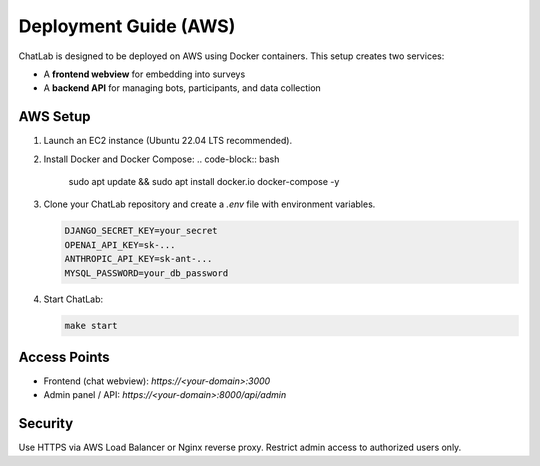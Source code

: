 Deployment Guide (AWS)
======================

ChatLab is designed to be deployed on AWS using Docker containers. This setup
creates two services:

- A **frontend webview** for embedding into surveys  
- A **backend API** for managing bots, participants, and data collection  

AWS Setup
---------

1. Launch an EC2 instance (Ubuntu 22.04 LTS recommended).  
2. Install Docker and Docker Compose:  
   .. code-block:: bash

      sudo apt update && sudo apt install docker.io docker-compose -y

3. Clone your ChatLab repository and create a `.env` file with environment variables.

   .. code-block:: bash

      DJANGO_SECRET_KEY=your_secret
      OPENAI_API_KEY=sk-...
      ANTHROPIC_API_KEY=sk-ant-...
      MYSQL_PASSWORD=your_db_password

4. Start ChatLab:

   .. code-block:: bash

      make start

Access Points
-------------

- Frontend (chat webview): `https://<your-domain>:3000`
- Admin panel / API: `https://<your-domain>:8000/api/admin`

Security
--------

Use HTTPS via AWS Load Balancer or Nginx reverse proxy.
Restrict admin access to authorized users only.
